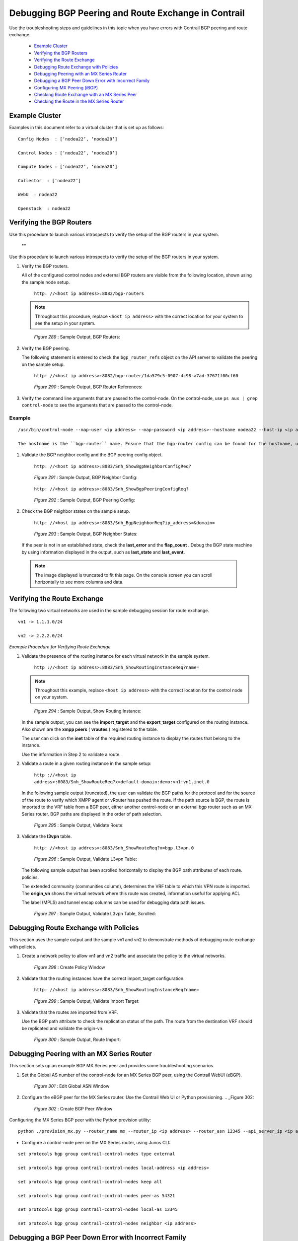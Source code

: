 
====================================================
Debugging BGP Peering and Route Exchange in Contrail
====================================================

Use the troubleshooting steps and guidelines in this topic when you have errors with Contrail BGP peering and route exchange.

   -  `Example Cluster`_ 


   -  `Verifying the BGP Routers`_ 


   -  `Verifying the Route Exchange`_ 


   -  `Debugging Route Exchange with Policies`_ 


   -  `Debugging Peering with an MX Series Router`_ 


   -  `Debugging a BGP Peer Down Error with Incorrect Family`_ 


   -  `Configuring MX Peering (iBGP)`_ 


   -  `Checking Route Exchange with an MX Series Peer`_ 


   -  `Checking the Route in the MX Series Router`_ 



Example Cluster
===============

Examples in this document refer to a virtual cluster that is set up as follows:

::

 Config Nodes  : [‘nodea22’, ‘nodea20’]

 Control Nodes : [‘nodea22’, ‘nodea20’]

 Compute Nodes : [‘nodea22’, ‘nodea20’]

 Collector  : [‘nodea22’]

 WebU  : nodea22

 Openstack  : nodea22



Verifying the BGP Routers
=========================

Use this procedure to launch various introspects to verify the setup of the BGP routers in your system.

 ** 

Use this procedure to launch various introspects to verify the setup of the BGP routers in your system.


#. Verify the BGP routers.

   All of the configured control nodes and external BGP routers are visible from the following location, shown using the sample node setup.

    ``http: //<host ip address>:8082/bgp-routers`` 


   .. note:: Throughout this procedure, replace ``<host ip address>`` with the correct location for your system to see the setup in your system.​



   .. _Figure 289: 

     *Figure 289* : Sample Output, BGP Routers:

   .. figure:: s041946.gif



#. Verify the BGP peering.

   The following statement is entered to check the ``bgp_router_refs`` object on the API server to validate the peering on the sample setup.

    ``http: //<host ip address>:8082/bgp-router/1da579c5-0907-4c98-a7ad-37671f00cf60`` 

   .. _Figure 290: 

     *Figure 290* : Sample Output, BGP Router References:​

   .. figure:: s041947.gif



#. Verify the command line arguments that are passed to the control-node.
   On the control-node, use ``ps aux | grep control-node`` to see the arguments that are passed to the control-node.
~~~~~~~
Example
~~~~~~~


::

   /usr/bin/control-node --map-user <ip address> --map-password <ip address>--hostname nodea22 --host-ip <ip address> --bgp-port 179 --discovery-server <ip address>  

   The hostname is the ``bgp-router`` name. Ensure that the bgp-router config can be found for the hostname, using the procedure in Step 1.



#. Validate the BGP neighbor config and the BGP peering config object.

    ``http: //<host ip address>:8083/Snh_ShowBgpNeighborConfigReq?``      

   .. _Figure 291: 

     *Figure 291* : Sample Output, BGP Neighbor Config:

   .. figure:: s041922.gif

    ``http: //<host ip address>:8083/Snh_ShowBgpPeeringConfigReq?``   

   .. _Figure 292: 

     *Figure 292* : Sample Output, BGP Peering Config:

   .. figure:: s041923.gif



#. Check the BGP neighbor states on the sample setup.

    ``http: //<host ip address>:8083/Snh_BgpNeighborReq?ip_address=&domain=``  

   .. _Figure 293: 

     *Figure 293* : Sample Output, BGP Neighbor States:

   .. figure:: s041924.gif

   If the peer is not in an established state, check the **last_error** and the **flap_count** . Debug the BGP state machine by using information displayed in the output, such as **last_state** and **last_event.**   


  .. note:: The image displayed is truncated to fit this page. On the console screen you can scroll horizontally to see more columns and data.





Verifying the Route Exchange
============================

The following two virtual networks are used in the sample debugging session for route exchange.

::

     vn1 -> 1.1.1.0/24

     vn2 -> 2.2.2.0/24

*Example Procedure for Verifying Route Exchange* 


#. Validate the presence of the routing instance for each virtual network in the sample system.

    ``http ://<host ip address>:8083/Snh_ShowRoutingInstanceReq?name=`` 


   .. note:: Throughout this example, replace ``<host ip address>`` with the correct location for the control node on your system.



   .. _Figure 294: 

     *Figure 294* : Sample Output, Show Routing Instance:

   .. figure:: s041925.gif

   In the sample output, you can see the **import_target** and the **export_target** configured on the routing instance. Also shown are the **xmpp peers** ( **vroutes** ) registered to the table.

   The user can click on the **inet** table of the required routing instance to display the routes that belong to the instance.

   Use the information in Step 2 to validate a route.



#. Validate a route in a given routing instance in the sample setup:

    ``http ://<host ip address>:8083/Snh_ShowRouteReq?x=default-domain:demo:vn1:vn1.inet.0`` 

   In the following sample output (truncated), the user can validate the BGP paths for the protocol and for the source of the route to verify which XMPP agent or vRouter has pushed the route. If the path source is BGP, the route is imported to the VRF table from a BGP peer, either another control-node or an external bgp router such as an MX Series router. BGP paths are displayed in the order of path selection.

   .. _Figure 295: 

     *Figure 295* : Sample Output, Validate Route:

   .. figure:: s041926.gif

   



#. Validate the **l3vpn** table.

    ``http: //<host ip address>:8083/Snh_ShowRouteReq?x=bgp.l3vpn.0`` 

   .. _Figure 296: 

     *Figure 296* : Sample Output, Validate L3vpn Table:

   .. figure:: s041927.gif

   The following sample output has been scrolled horizontally to display the BGP path attributes of each route. policies.

   The extended community (communities column), determines the VRF table to which this VPN route is imported. The **origin_vn** shows the virtual network where this route was created, information useful for applying ACL

   The label (MPLS) and tunnel encap columns can be used for debugging data path issues.

   .. _Figure 297: 

     *Figure 297* : Sample Output, Validate L3vpn Table, Scrolled:

   .. figure:: s041928.gif



Debugging Route Exchange with Policies
======================================

This section uses the sample output and the sample vn1 and vn2 to demonstrate methods of debugging route exchange with policies.


#. Create a network policy to allow vn1 and vn2 traffic and associate the policy to the virtual networks.

   .. _Figure 298: 

     *Figure 298* : Create Policy Window

   .. figure:: s041929.gif



#. Validate that the routing instances have the correct import_target configuration.

    ``http: //<host ip address>:8083/Snh_ShowRoutingInstanceReq?name=`` 

   .. _Figure 299: 

     *Figure 299* : Sample Output, Validate Import Target:

   .. figure:: s041930.gif



#. Validate that the routes are imported from VRF.

   Use the BGP path attribute to check the replication status of the path. The route from the destination VRF should be replicated and validate the origin-vn.

   .. _Figure 300: 

     *Figure 300* : Sample Output, Route Import:

   .. figure:: s041931.gif



Debugging Peering with an MX Series Router
==========================================

This section sets up an example BGP MX Series peer and provides some troubleshooting scenarios.


#. Set the Global AS number of the control-node for an MX Series BGP peer, using the Contrail WebUI (eBGP).

   .. _Figure 301: 

     *Figure 301* : Edit Global ASN Window

   .. figure:: s041932.gif



#. Configure the eBGP peer for the MX Series router. Use the Contrail Web UI or Python provisioning.
   .. _Figure 302: 

     *Figure 302* : Create BGP Peer Window

   .. figure:: s041933.gif

Configuring the MX Series BGP peer with the Python provision utility:

::

   python ./provision_mx.py --router_name mx --router_ip <ip address> --router_asn 12345 --api_server_ip <ip address> --api_server_port 8082 --oper add --admin_user admin --admin_password  <password> --admin_tenant_name  admin



- Configure a control-node peer on the MX Series router, using Junos CLI:

::

   set protocols bgp group contrail-control-nodes type external

   set protocols bgp group contrail-control-nodes local-address <ip address>

   set protocols bgp group contrail-control-nodes keep all

   set protocols bgp group contrail-control-nodes peer-as 54321

   set protocols bgp group contrail-control-nodes local-as 12345

   set protocols bgp group contrail-control-nodes neighbor <ip address>

 



Debugging a BGP Peer Down Error with Incorrect Family
=====================================================

Use this procedure to identify and resolve errors that arise from *families* mismatched configurations.


.. note:: This example uses locations at ``http: //<host ip address>:`` . Be sure to replace ``<host ip address>`` with the correct address for your environment.




#. Check the BGP peer UVE.

    ``http: //<host ip address>:8081/analytics/uves/bgp-peers`` 



#. Search for the MX Series BGP peer by name in the list.

   In the sample output, ``families`` is the family advertised by the peer and ``configured_families`` is what is provisioned.​ In the sample output, the families configured on the peer has a mismatch, thus the peer doesn’t move to an established state. You can verify it in the peer UVE.

   .. _Figure 303: 

     *Figure 303* : Sample BGP Peer UVE

   .. figure:: s041934.gif



#. Fix the ``families`` mismatch in the sample by updating the configuration on the MX Series router, using Junos CLI:

    ``set protocols bgp group contrail-control-nodes family inet-vpn unicast`` 



#. After committing the CLI configuration, the peer comes up. Verify this with UVE.

    ``http: //<host ip address>:8081/analytics/uves/bgp-peers`` 

   .. _Figure 304: 

     *Figure 304* : Sample Established BGP Peer UVE

   .. figure:: s041935.gif



#. Verify the peer status on the MX Series router, using Junos CLI:

::

   run show bgp neighbor <ip address>
   
::

   Peer: <ip address> AS 54321 Local: <ip address> AS 12345

  Type: External    State: Established    Flags: <ImportEval Sync>

  Last State: OpenConfirm   Last Event: RecvKeepAlive

  Last Error: None

  Options: <Preference LocalAddress KeepAll AddressFamily PeerAS LocalAS Rib-group Refresh>

  Address families configured: inet-vpn-unicast

  Local Address: <ip address> Holdtime: 90 Preference: 170 Local AS: 12345 Local System AS: 64512

  Number of flaps: 0

  Error: 'Cease' Sent: 0 Recv: 2

  Peer ID: <ip address>   Local ID: <ip address>    Active Holdtime: 90

  Keepalive Interval: 30         Group index: 1    Peer index: 0

  BFD: disabled, down

  Local Interface: ge-1/0/2.0

  NLRI for restart configured on peer: inet-vpn-unicast

  NLRI advertised by peer: inet-vpn-unicast

  NLRI for this session: inet-vpn-unicast

  Peer does not support Refresh capability

  Stale routes from peer are kept for: 300

  Peer does not support Restarter functionality

  Peer does not support Receiver functionality

  Peer does not support 4 byte AS extension

  Peer does not support Addpath



Configuring MX Peering (iBGP)
=============================




#. Edit the Global ASN.

   .. _Figure 305: 

     *Figure 305* : Edit Global ASN Window

   .. figure:: s041936.gif



#. Configure the MX Series IBGP peer, using Contrail WebUI or Python provisioning.

   .. _Figure 306: 

     *Figure 306* : Create BGP Peer Window

   .. figure:: s041937.gif

   Configuring the MX Series BGP peer with the Python provision utility:

    ``python ./provision_mx.py --router_name mx--router_ip <ip address> --router_asn 64512 --api_server_ip <ip address> --api_server_port 8082 --oper add --admin_user admin --admin_password <password> --admin_tenant_name admin`` 



#. Verify the peer from UVE.

    ``http ://<host ip address>:8081/analytics/uves/bgp-peers`` 

   .. _Figure 307: 

     *Figure 307* : Sample Established IBGP Peer UVE

   .. figure:: s041938.gif



#. You can verify the same information at the HTTP introspect page of the control node (8443 in this example).

    ``http: //<host ip address>:8083/Snh_BgpNeighborReq?ip_address=&domain=`` 

   .. _Figure 308: 

     *Figure 308* : Sample Established IBGP Peer Introspect Window

   .. figure:: s041939.gif



Checking Route Exchange with an MX Series Peer
==============================================


#. Check the route table in the bgp.l3vpn.0 table.

   .. _Figure 309: 

     *Figure 309* : Routing Instance Route Table

   .. figure:: s041940.gif



#. Configure a public virtual network.

   .. _Figure 310: 

     *Figure 310* : Routing Instance Route Table

   .. figure:: s041940.gif



#. Verify the routes in the public.inet.0 table.

    ``http: //<host ip address>:8083/Snh_ShowRouteReq?x=default-domain:admin:public:public.inet.0`` 

   .. _Figure 311: 

     *Figure 311* : Routing Instance Public IPv4 Route Table

   .. figure:: s041942.gif



#. Launch a virtual machine in the public network and verify the route in the public.inet.0 table.

    ``http: //<host ip address>:8083/ Snh_ShowRouteReq?x=default-domain:admin:public:public.inet.0`` 

   .. _Figure 312: 

     *Figure 312* : Virtual Machine Routing Instance Public IPv4 Route Table

   .. figure:: s041943.gif



#. Verify the route in the bgp.l3vpn.0 table.

    ``http: //<host ip address>:8083/Snh_ShowRouteReq?x=bgp.l3vpn.0`` 

   .. _Figure 313: 

     *Figure 313* : BGP Routing Instance Route Table

   .. figure:: s041945.gif



Checking the Route in the MX Series Router
==========================================

Use Junos CLI show commands from the router to check the route.

::

 run show route table public.inet.0

 public.inet.0: 5 destinations, 6 routes (5 active, 0 holddown, 0 hidden)

 + = Active Route, - = Last Active, * = Both

  

 0.0.0.0/0          *[Static/5] 15w6d 08:50:34

                     > to <ip address> via ge-1/0/1.0

 <ip address>    *[Direct/0] 15w6d 08:50:35

                     > via ge-1/0/1.0

 <ip address>   *[Local/0] 15w6d 08:50:51

                       Local via ge-1/0/1.0

 <ip address>  *[BGP/170] 01:13:34, localpref 100, from <ip address>

                       AS path: ?, validation-state: unverified

                     > via gr-1/0/0.32771, Push 16

                     [BGP/170] 01:13:34, localpref 100, from <ip address>

                       AS path: ?, validation-state: unverified

                     > via gr-1/0/0.32771, Push 16

 <ip address>      *[BGP/170] 00:03:20, localpref 100, from <ip address>

                       AS path: ?, validation-state: unverified

                     > via gr-1/0/0.32769, Push 16

  

 run show route table bgp.l3vpn.0 receive-protocol bgp <ip address> detail

 bgp.l3vpn.0: 92 destinations, 130 routes (92 active, 0 holddown, 0 hidden)

 * <ip address> (1 entry, 0 announced)

      Import Accepted

      Route Distinguisher: <ip address>

      VPN Label: 16

      Nexthop: <ip address>

      Localpref: 100

      AS path: ?

      Communities: target:64512:1 target:64512:10003 unknown iana 30c unknown iana 30c unknown type 8004 value fc00:1 unknown type 8071 value fc00:4


